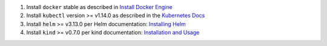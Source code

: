 1. Install ``docker`` stable as described in
   `Install Docker Engine <https://docs.docker.com/engine/install/>`_

2. Install ``kubectl`` version >= v1.14.0 as described in the
   `Kubernetes Docs <https://kubernetes.io/docs/tasks/tools/install-kubectl/>`_

3. Install ``helm`` >= v3.13.0 per Helm documentation:
   `Installing Helm <https://helm.sh/docs/intro/install/>`_

4. Install ``kind`` >= v0.7.0 per kind documentation:
   `Installation and Usage <https://kind.sigs.k8s.io/#installation-and-usage>`_
